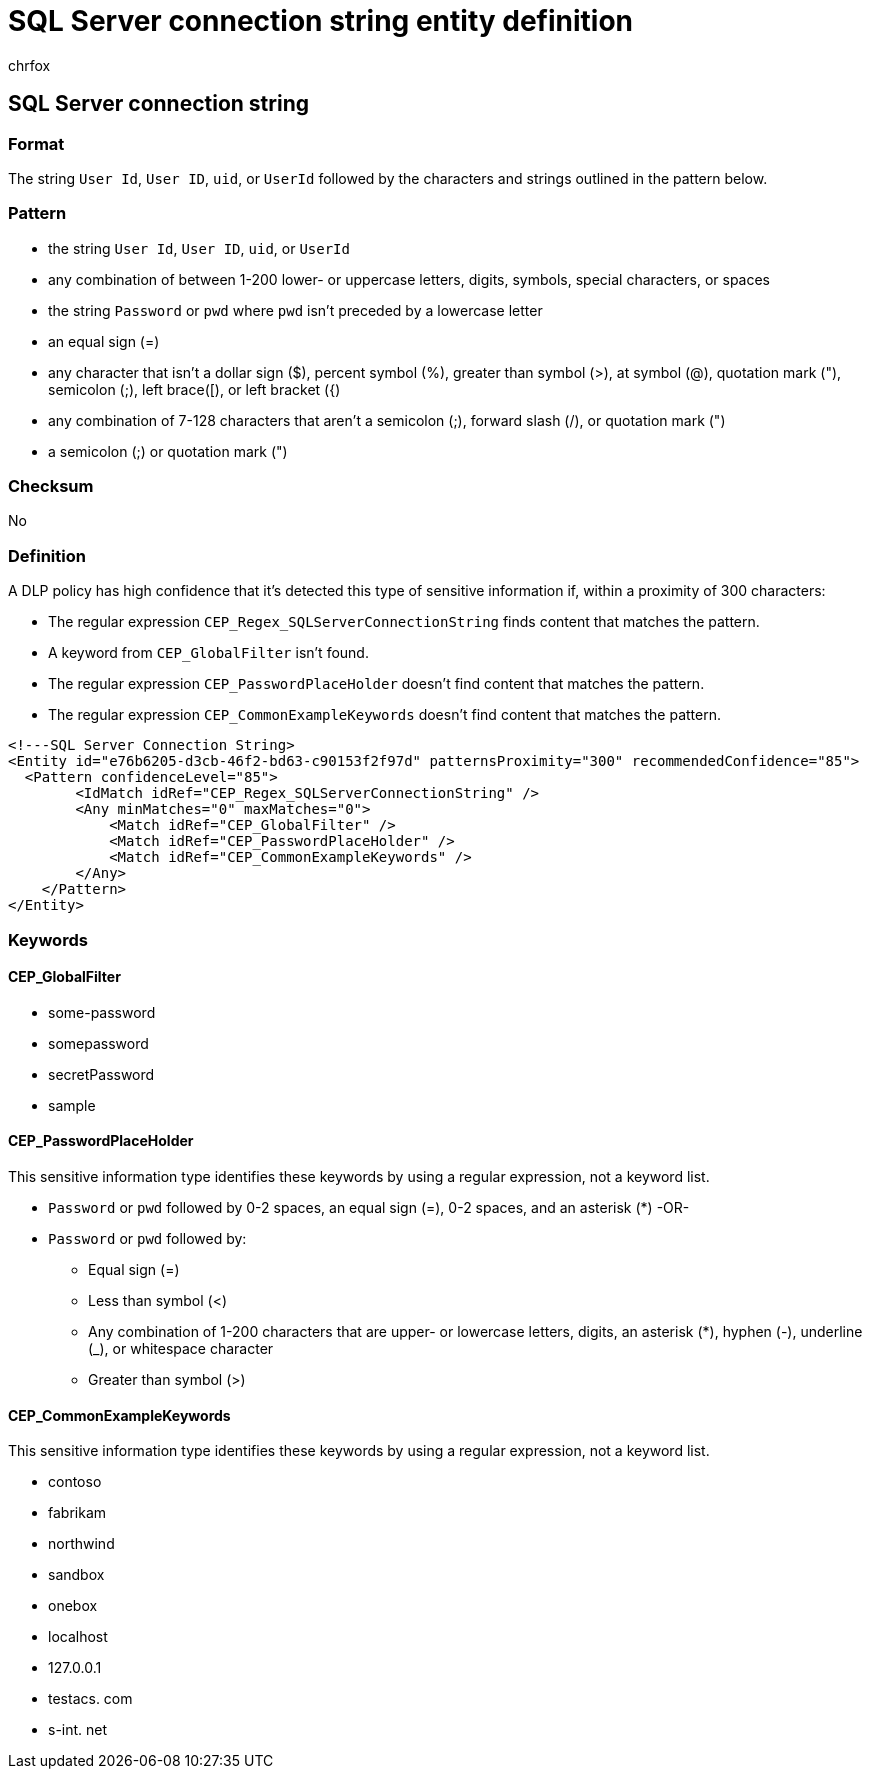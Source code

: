 = SQL Server connection string entity definition
:audience: Admin
:author: chrfox
:description: SQL Server connection string sensitive information type entity definition.
:f1.keywords: ["CSH"]
:f1_keywords: ["ms.o365.cc.UnifiedDLPRuleContainsSensitiveInformation"]
:feedback_system: None
:hideEdit: true
:manager: laurawi
:ms.author: chrfox
:ms.collection: ["M365-security-compliance"]
:ms.date:
:ms.localizationpriority: medium
:ms.service: O365-seccomp
:ms.topic: reference
:recommendations: false
:search.appverid: MET150

== SQL Server connection string

=== Format

The string `User Id`, `User ID`, `uid`, or `UserId` followed by the characters and strings outlined in the pattern below.

=== Pattern

* the string `User Id`, `User ID`, `uid`, or `UserId`
* any combination of between 1-200 lower- or uppercase letters, digits, symbols, special characters, or spaces
* the string `Password` or `pwd` where `pwd` isn't preceded by a lowercase letter
* an equal sign (=)
* any character that isn't a dollar sign ($), percent symbol (%), greater than symbol (>), at symbol (@), quotation mark ("), semicolon (;), left brace([), or left bracket ({)
* any combination of 7-128 characters that aren't a semicolon (;), forward slash (/), or quotation mark (")
* a semicolon (;) or quotation mark (")

=== Checksum

No

=== Definition

A DLP policy has high confidence that it's detected this type of sensitive information if, within a proximity of 300 characters:

* The regular expression `CEP_Regex_SQLServerConnectionString` finds content that matches the pattern.
* A keyword from `CEP_GlobalFilter` isn't found.
* The regular expression `CEP_PasswordPlaceHolder` doesn't find content that matches the pattern.
* The regular expression `CEP_CommonExampleKeywords` doesn't find content that matches the pattern.

[,sql]
----
<!---SQL Server Connection String>
<Entity id="e76b6205-d3cb-46f2-bd63-c90153f2f97d" patternsProximity="300" recommendedConfidence="85">
  <Pattern confidenceLevel="85">
        <IdMatch idRef="CEP_Regex_SQLServerConnectionString" />
        <Any minMatches="0" maxMatches="0">
            <Match idRef="CEP_GlobalFilter" />
            <Match idRef="CEP_PasswordPlaceHolder" />
            <Match idRef="CEP_CommonExampleKeywords" />
        </Any>
    </Pattern>
</Entity>
----

=== Keywords

==== CEP_GlobalFilter

* some-password
* somepassword
* secretPassword
* sample

==== CEP_PasswordPlaceHolder

This sensitive information type identifies these keywords by using a regular expression, not a keyword list.

* `Password` or `pwd` followed by 0-2 spaces, an equal sign (=), 0-2 spaces, and an asterisk (*) -OR-
* `Password` or `pwd` followed by:
 ** Equal sign (=)
 ** Less than symbol (<)
 ** Any combination of 1-200 characters that are upper- or lowercase letters, digits, an asterisk (*), hyphen (-), underline (_), or whitespace character
 ** Greater than symbol (>)

==== CEP_CommonExampleKeywords

This sensitive information type identifies these keywords by using a regular expression, not a keyword list.

* contoso
* fabrikam
* northwind
* sandbox
* onebox
* localhost
* 127.0.0.1
* testacs.
// no-hyperlink
com
* s-int.
// no-hyperlink
net
